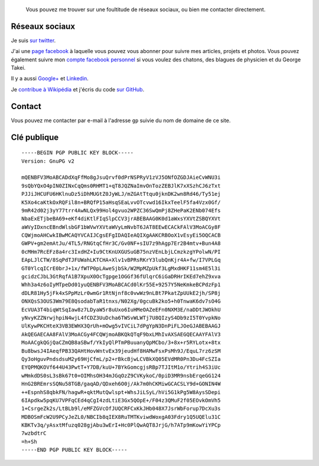 .. title: Social media & contact
.. slug: contact-fr

.. highlights::

    Vous pouvez me trouver sur une foultitude de réseaux sociaux, ou bien me contacter directement.

Réseaux sociaux
===============

Je suis `sur twitter <https://twitter.com/gpaumier>`__.

J'ai une `page
facebook <https://www.facebook.com/gllmpmr>`__ à laquelle vous pouvez
vous abonner pour suivre mes articles, projets et photos. Vous pouvez
également suivre mon `compte facebook
personnel <https://www.facebook.com/gpaumier>`__ si vous voulez des
chatons, des blagues de physicien et du George Takei.

Il y a aussi
`Google+ <https://plus.google.com/100805637111158732284/>`__ et
`Linkedin <https://www.linkedin.com/in/gpaumier>`__.

Je `contribue à
Wikipédia <https://en.wikipedia.org/wiki/User:Guillom>`__ et j'écris du
code `sur GitHub <https://github.com/gpaumier>`__.


Contact
=======

Vous pouvez me contacter par e-mail à l'adresse ``gp`` suivie du nom de
domaine de ce site.


Clé publique
============

::

    -----BEGIN PGP PUBLIC KEY BLOCK-----
    Version: GnuPG v2

    mQENBFV3MoABCADdXqFfMo8gJsuQrvf0dPrNSPRyV1zVJ5ONfOZGDJAieCvWNU3i
    9sQbYQxO4pIN0ZINxCqQms0RHMT1+qT8JQZNaImvOnTozZEBJlK7xXSzhCJ6zTxt
    PJJiJHCUFU6HKlnuDz5iDhMUGtZ0JyWLJ/mZGAtTtqu0jknDK2wn8Rd46/Ty51ej
    K5Xo4caKtkOxRQFil8n+BRQfP15aHsqSEaLvvOTcvwd16IkxTeelF5fa4Vzx0Gf/
    9mR42d02j3yY77trr4AwNLQx99Hol4gvuo2WPZC36SwQmPj8ZHePaK2ENb074Efs
    NbaExETjbeBA69+eKf4diKtlFIqSlpCCV3jrABEBAAG0K0d1aWxsYXVtZSBQYXVt
    aWVyIDxncEBndWlsbGF1bWVwYXVtaWVyLmNvbT6JAT8EEwECACkFAlV3MoACGy8F
    CQWjmoAHCwkIBwMCAQYVCAIJCgsEFgIDAQIeAQIXgAAKCRBOoX1vEsyEi5OQCACB
    GWPV+gm2emAtJu/4TL5/RNGtqCfHr3C/Gv0NF+sIU7z9hAgp7Er2B4mtv+Bun4A8
    0cMHm7RcEFz8a4rc3IxdHZ+Iu9CtKnUXGUSuGB75nzVEnLbjLCmzkzgYPolwN/PI
    EApLJlCTW/8SqPdTJFUWahLKTCHA+Xlv1vBPRsRKrY3lubQnKjr4A+fw/I7VPLGq
    GT0YlcqICrE0brJ+1x/fWTP0pLAweSjbSk/W2MpMZpUkf3LgMxdHKF11sm4E5l3i
    gcidzCJbL3GtRqfA1B7XpuX0OcTgpge1OGGf36fUlqrC6iGaDRHrIKEd7ehZ9xva
    Whh3a4z6oIyMTpeDd01yuQENBFV3MoABCACd0lKr55E+9257Y5NeKmkeBCPdzFp1
    dDLR81Hy5jFk4xSPpMzLr0wmGr1RtNjnf8c0vwWz9nLBt7PkatZpUUkE2jh/SP8j
    ONXQsS3OUS3Wm79E8QsodabTaR1tnxs/N02Xg/0gcuBk2ko5+h0TnwaK6dv7sO4G
    EcVUA3T4biqWtSqIaw8z7LDyaW5r8uUxo6IuHMeOAZeEFn0NXM3E/naDDtJWOkhU
    yNvyKZZNrwjhpiN4wjL4fCDZ3UuDcha6TWSvWLWTj7U8QIzyS4Db9zI5T0YvpkNo
    UlKywPKCHteX3VB3EWHX3QrUh+mOwg5vIVCiL7dPgYpN3DnPiFLJOeGJABEBAAGJ
    AkQEGAECAA8FAlV3MoACGy4FCQWjmoABKQkQTqF9bxLMhIvAXSAEGQECAAYFAlV3
    MoAACgkQGjQaCZmQB8aSBwf/YkIyQlPTmPBuuanyQpMCbo/3+8x+r5RYLotx+8tx
    Bu8bwsJ4IAeqfPB33QAHtHovWntvEx39jeudHf8HAMwFsxPsMh9J/EquL7rz6zSM
    Qy3oHguvPndsdsuM2y69HjCfmL/p2+rBkcBjwLCVBkXQ05EVdMR0Pn3Du4FcSZIa
    EYQPMQKOVf644U43PwtT+Y7DB/kuU+7BYkGomcgjsRBp7TJItM1o/Ytrih4S3iUc
    wMmkdDS0sL3sBk67t0+OIMhsOH34mJGqOzZ9CVKykoC/0piD3MR9nsbErqeGG124
    HnG2BREmrsSQNu58TGB/gaqAD/QDxeh6O0j/Ak7m0hCKMiwGCACSLY9d+GONIN4W
    ++EspnhS8qbkFN/hagwR+qktMutQwlspt+WhsJiLSyL/hVi5G1kPg5W8AysSDepi
    6IApdkw5pqKU7VPFqCEd4qCgI4zdLtiE3Gx5QOpE+/F04z3QMuF2f05EOvkOmVh5
    1+CsrgeZk2s/LtBLb9l/eMFZGVcOfJUQCRFCxKkJHb048X7JsrWbForup7DcXu3s
    MDBOSmFcW2U9PCyJeZL0/NBCIb8qIEX8RuTMTKviwdWoxgA03Fdry1Q5UQElu31C
    KBKTv3q/yAsxtMfuzq028gjAbu3wErI+Hc0PlQwAQT8JrjG/h7ATp9mKowYiYPCp
    7wzbdtrC
    =h+Sh
    -----END PGP PUBLIC KEY BLOCK-----
